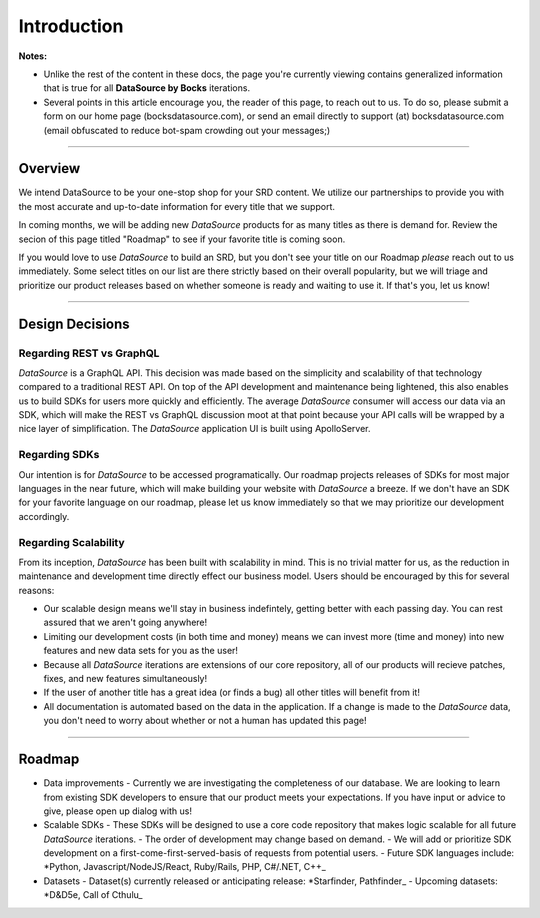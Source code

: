 Introduction
============

**Notes:**

- Unlike the rest of the content in these docs, the page you're currently viewing contains generalized information that is true for all **DataSource by Bocks** iterations.
- Several points in this article encourage you, the reader of this page, to reach out to us. To do so, please submit a form on our home page (bocksdatasource.com), or send an email directly to support (at) bocksdatasource.com (email obfuscated to reduce bot-spam crowding out your messages;)

*****

Overview
********

We intend DataSource to be your one-stop shop for your SRD content. We utilize our partnerships to provide you with the most accurate and up-to-date information for every title that we support.

In coming months, we will be adding new *DataSource* products for as many titles as there is demand for. Review the secion of this page titled "Roadmap" to see if your favorite title is coming soon.

If you would love to use *DataSource* to build an SRD, but you don't see your title on our Roadmap *please* reach out to us immediately. Some select titles on our list are there strictly based on their overall popularity, but we will triage and prioritize our product releases based on whether someone is ready and waiting to use it. If that's you, let us know!

*****


Design Decisions
****************

Regarding REST vs GraphQL
-------------------------

*DataSource* is a GraphQL API. This decision was made based on the simplicity and scalability of that technology compared to a traditional REST API. On top of the API development and maintenance being lightened, this also enables us to build SDKs for users more quickly and efficiently. The average *DataSource* consumer will access our data via an SDK, which will make the REST vs GraphQL discussion moot at that point because your API calls will be wrapped by a nice layer of simplification. The *DataSource* application UI is built using ApolloServer.

Regarding SDKs
--------------
Our intention is for *DataSource* to be accessed programatically. Our roadmap projects releases of SDKs for most major languages in the near future, which will make building your website with *DataSource* a breeze. If we don't have an SDK for your favorite language on our roadmap, please let us know immediately so that we may prioritize our development accordingly.

Regarding Scalability
---------------------
From its inception, *DataSource* has been built with scalability in mind. This is no trivial matter for us, as the reduction in maintenance and development time directly effect our business model. 
Users should be encouraged by this for several reasons:

- Our scalable design means we'll stay in business indefintely, getting better with each passing day. You can rest assured that we aren't going anywhere!
- Limiting our development costs (in both time and money) means we can invest more (time and money) into new features and new data sets for you as the user!
- Because all *DataSource* iterations are extensions of our core repository, all of our products will recieve patches, fixes, and new features simultaneously!
- If the user of another title has a great idea (or finds a bug) all other titles will benefit from it!
- All documentation is automated based on the data in the application. If a change is made to the *DataSource* data, you don't need to worry about whether or not a human has updated this page!

*****

Roadmap
*******

- Data improvements
  - Currently we are investigating the completeness of our database. We are looking to learn from existing SDK developers to ensure that our product meets your expectations. If you have input or advice to give, please open up dialog with us!
- Scalable SDKs
  - These SDKs will be designed to use a core code repository that makes logic scalable for all future *DataSource* iterations.
  - The order of development may change based on demand.
  - We will add or prioritize SDK development on a first-come-first-served-basis of requests from potential users.
  - Future SDK languages include: *Python, Javascript/NodeJS/React, Ruby/Rails, PHP, C#/.NET, C++_
- Datasets
  - Dataset(s) currently released or anticipating release: *Starfinder, Pathfinder_
  - Upcoming datasets: *D&D5e, Call of Cthulu_
